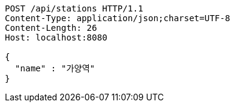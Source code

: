 [source,http,options="nowrap"]
----
POST /api/stations HTTP/1.1
Content-Type: application/json;charset=UTF-8
Content-Length: 26
Host: localhost:8080

{
  "name" : "가양역"
}
----